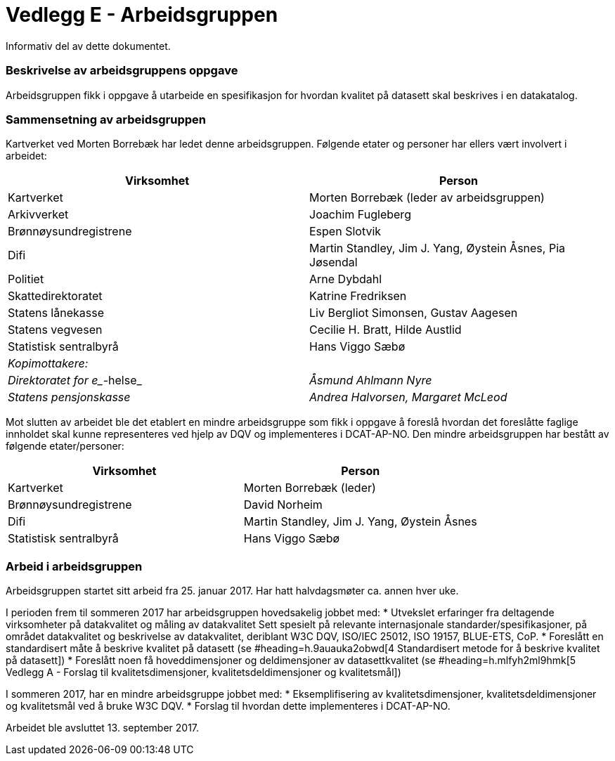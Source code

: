 [[vedleggE,vedlegg E]]

= Vedlegg E - Arbeidsgruppen
Informativ del av dette dokumentet.

=== Beskrivelse av arbeidsgruppens oppgave

Arbeidsgruppen fikk i oppgave å utarbeide en spesifikasjon for hvordan kvalitet på datasett skal beskrives i en datakatalog.

=== Sammensetning av arbeidsgruppen

Kartverket ved Morten Borrebæk har ledet denne arbeidsgruppen. Følgende etater og personer har ellers vært involvert i arbeidet:

|===
|*Virksomhet*|*Person*

|Kartverket|Morten Borrebæk (leder av arbeidsgruppen)
|Arkivverket|Joachim Fugleberg
|Brønnøysundregistrene|Espen Slotvik
|Difi|Martin Standley, Jim J. Yang, Øystein Åsnes, Pia Jøsendal
|Politiet|Arne Dybdahl
|Skattedirektoratet|Katrine Fredriksen
|Statens lånekasse|Liv Bergliot Simonsen, Gustav Aagesen
|Statens vegvesen|Cecilie H. Bratt, Hilde Austlid
|Statistisk sentralbyrå|Hans Viggo Sæbø
|_Kopimottakere:_|
|_Direktoratet for e__-helse_|_Åsmund Ahlmann Nyre_
|_Statens pensjonskasse_|_Andrea Halvorsen, Margaret McLeod_
|===

Mot slutten av arbeidet ble det etablert en mindre arbeidsgruppe som fikk i oppgave å foreslå hvordan det foreslåtte faglige innholdet skal kunne representeres ved hjelp av DQV og implementeres i DCAT-AP-NO. Den mindre arbeidsgruppen har bestått av følgende etater/personer:

|===
|*Virksomhet*|*Person*

|Kartverket|Morten Borrebæk (leder)
|Brønnøysundregistrene|David Norheim
|Difi|Martin Standley, Jim J. Yang, Øystein Åsnes
|Statistisk sentralbyrå|Hans Viggo Sæbø
|===
=== Arbeid i arbeidsgruppen

Arbeidsgruppen startet sitt arbeid fra 25. januar 2017. Har hatt halvdagsmøter ca. annen hver uke.

I perioden frem til sommeren 2017 har arbeidsgruppen hovedsakelig jobbet med:
 * Utvekslet erfaringer fra deltagende virksomheter på datakvalitet og måling av datakvalitet
Sett spesielt på relevante internasjonale standarder/spesifikasjoner, på området datakvalitet og beskrivelse av datakvalitet, deriblant W3C DQV, ISO/IEC 25012, ISO 19157, BLUE-ETS, CoP.
 * Foreslått en standardisert måte å beskrive kvalitet på datasett (se #heading=h.9auauka2obwd[4 Standardisert metode for å beskrive kvalitet på datasett])
 * Foreslått noen få hoveddimensjoner og deldimensjoner av datasettkvalitet (se #heading=h.mlfyh2ml9hmk[5 Vedlegg A - Forslag til kvalitetsdimensjoner, kvalitetsdeldimensjoner og kvalitetsmål])

I sommeren 2017, har en mindre arbeidsgruppe jobbet med:
 * Eksemplifisering av kvalitetsdimensjoner, kvalitetsdeldimensjoner og kvalitetsmål ved å bruke W3C DQV.
 * Forslag til hvordan dette implementeres i DCAT-AP-NO.

Arbeidet ble avsluttet 13. september 2017.
